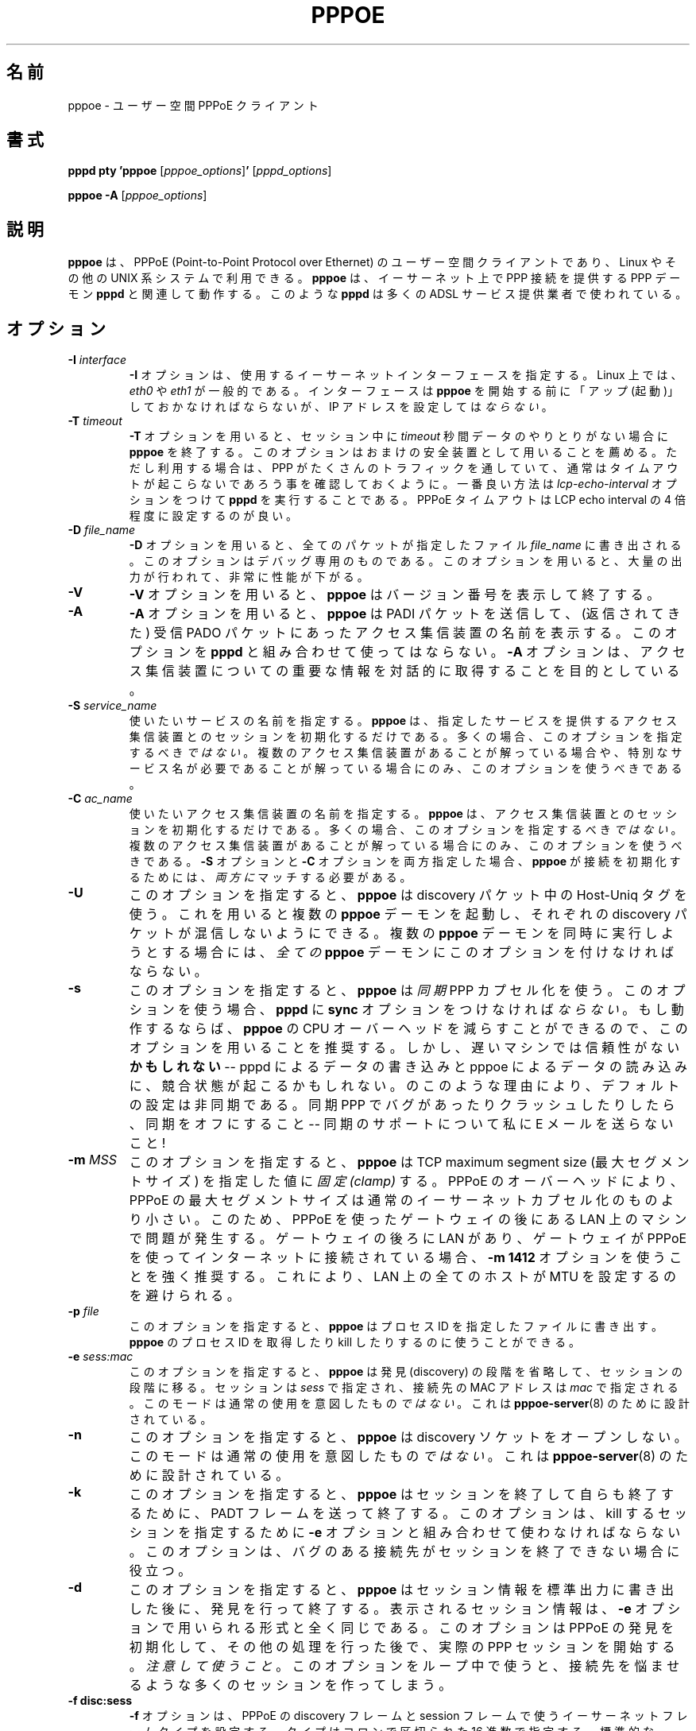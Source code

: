 .\"
.\" Japanese Version Copyright (c) 2001 Yuichi SATO
.\"         all rights reserved.
.\" Translated Sun Oct 14 01:10:05 JST 2001
.\"         by Yuichi SATO <ysato@h4.dion.ne.jp>
.\"
.\"WORD: access concentrators	アクセス集信装置
.\"WORD: peer	接続先
.\" 
.\" $Id: pppoe.8,v 1.4 2002/04/09 17:28:38 dfs Exp $ 
.\" LIC: GPL
.TH PPPOE 8 "3 July 2000"
.UC 4
.\"O .SH NAME
.SH 名前
.\"O pppoe \- user-space PPPoE client.
pppoe \- ユーザー空間 PPPoE クライアント
.\"O .SH SYNOPSIS
.SH 書式
.B pppd pty 'pppoe \fR[\fIpppoe_options\fR]\fB' \fR[\fIpppd_options\fR]
.P
.B pppoe -A \fR[\fIpppoe_options\fR]
.\"O .SH DESCRIPTION
.SH 説明
.\"O \fBpppoe\fR is a user-space client for PPPoE (Point-to-Point Protocol
.\"O over Ethernet) for Linux and other UNIX systems.  \fBpppoe\fR works in
.\"O concert with the \fBpppd\fR PPP daemon to provide a PPP connection
.\"O over Ethernet, as is used by many ADSL service providers.
\fBpppoe\fR は、PPPoE (Point-to-Point Protocol over Ethernet) の
ユーザー空間クライアントであり、
Linux やその他の UNIX 系システムで利用できる。
\fBpppoe\fR は、イーサーネット上で PPP 接続を提供する
PPP デーモン \fBpppd\fR と関連して動作する。
このような \fBpppd\fR は多くの ADSL サービス提供業者で使われている。

.\"O .SH OPTIONS
.SH オプション
.TP
.B \-I \fIinterface\fR
.\"O The \fB\-I\fR option specifies the Ethernet interface to use.  Under Linux,
.\"O it is typically \fIeth0\fR or \fIeth1\fR.  The interface should be "up"
.\"O before you start \fBpppoe\fR, but should \fInot\fR be configured to have
.\"O an IP address.
\fB\-I\fR オプションは、使用するイーサーネットインターフェースを指定する。
Linux 上では、\fIeth0\fR や \fIeth1\fR が一般的である。
インターフェースは \fBpppoe\fR を開始する前に
「アップ (起動)」しておかなければならないが、
IP アドレスを設定しては\fIならない\fR。

.TP
.B \-T \fItimeout\fR
.\"O The \fB\-T\fR option causes \fBpppoe\fR to exit if no session traffic
.\"O is detected for \fItimeout\fR seconds.  I recommend that you use this
.\"O option as an extra safety measure, but if you do, you should make sure
.\"O that PPP generates enough traffic so the timeout will normally not be
.\"O triggered.  The best way to do this is to use the
.\"O \fIlcp-echo-interval\fR option to \fBpppd\fR.  You should set the
.\"O PPPoE timeout to be about four times the LCP echo interval.
\fB\-T\fR オプションを用いると、
セッション中に \fItimeout\fR 秒間データのやりとりがない場合に
\fBpppoe\fR を終了する。
このオプションはおまけの安全装置として用いることを薦める。
ただし利用する場合は、PPP がたくさんのトラフィックを通していて、
通常はタイムアウトが起こらないであろう事を確認しておくように。
一番良い方法は \fIlcp-echo-interval\fR オプションをつけて
\fBpppd\fR を実行することである。
PPPoE タイムアウトは LCP echo interval の 4 倍程度に設定するのが良い。

.TP
.B \-D \fIfile_name\fR
.\"O The \fB\-D\fR option causes every packet to be dumped to the specified
.\"O \fIfile_name\fR.  This is intended for debugging only; it produces huge
.\"O amounts of output and greatly reduces performance.
\fB\-D\fR オプションを用いると、
全てのパケットが指定したファイル \fIfile_name\fR に書き出される。
このオプションはデバッグ専用のものである。
このオプションを用いると、大量の出力が行われて、非常に性能が下がる。

.TP
.B \-V
.\"O The \fB\-V\fR option causes \fBpppoe\fR to print its version number and
.\"O exit.
\fB\-V\fR オプションを用いると、
\fBpppoe\fR はバージョン番号を表示して終了する。

.TP
.B \-A
.\"O The \fB\-A\fR option causes \fBpppoe\fR to send a PADI packet and then print
.\"O the names of access concentrators in each PADO packet it receives.  Do not
.\"O use this option in conjunction with \fBpppd\fR; the \fB\-A\fR option is
.\"O meant to be used interactively to give interesting information about the
.\"O access concentrator.
\fB\-A\fR オプションを用いると、
\fBpppoe\fR は PADI パケットを送信して、
(返信されてきた) 受信 PADO パケットにあった
アクセス集信装置の名前を表示する。
このオプションを \fBpppd\fR と組み合わせて使ってはならない。
\fB\-A\fR オプションは、アクセス集信装置についての重要な情報を
対話的に取得することを目的としている。

.TP
.B \-S \fIservice_name\fR
.\"O Specifies the desired service name.  \fBpppoe\fR will only initiate sessions
.\"O with access concentrators which can provide the specified service.  In
.\"O most cases, you should \fInot\fR specify this option.  Use it only if you
.\"O know that there are multiple access concentrators or know that you need a
.\"O specific service name.
使いたいサービスの名前を指定する。
\fBpppoe\fR は、指定したサービスを提供する
アクセス集信装置とのセッションを初期化するだけである。
多くの場合、このオプションを指定するべき\fIではない\fR。 
複数のアクセス集信装置があることが解っている場合や、
特別なサービス名が必要であることが解っている場合にのみ、
このオプションを使うべきである。

.TP
.B \-C \fIac_name\fR
.\"O Specifies the desired access concentrator name.  \fBpppoe\fR will only
.\"O initiate sessions with the specified access concentrator.  In
.\"O most cases, you should \fInot\fR specify this option.  Use it only if you
.\"O know that there are multiple access concentrators.  If both the
.\"O \fB\-S\fR and \fB\-C\fR options are specified, they must \fIboth\fR match
.\"O for \fBpppoe\fR to initiate a session.
使いたいアクセス集信装置の名前を指定する。
\fBpppoe\fR は、アクセス集信装置とのセッションを初期化するだけである。
多くの場合、このオプションを指定するべき\fIではない\fR。 
複数のアクセス集信装置があることが解っている場合にのみ、
このオプションを使うべきである。
\fB\-S\fR オプションと \fB\-C\fR オプションを両方指定した場合、
\fBpppoe\fR が接続を初期化するためには、
\fI両方に\fRマッチする必要がある。

.TP
.B \-U
.\"O Causes \fBpppoe\fR to use the Host-Uniq tag in its discovery packets.  This
.\"O lets you run multiple \fBpppoe\fR daemons without having their discovery
.\"O packets interfere with one another.  You must supply this option to
.\"O \fIall\fR \fBpppoe\fR daemons if you intend to run multiple daemons
.\"O simultaneously.
このオプションを指定すると、
\fBpppoe\fR は discovery パケット中の Host-Uniq タグを使う。
これを用いると複数の \fBpppoe\fR デーモンを起動し、
それぞれの discovery パケットが混信しないようにできる。
複数の \fBpppoe\fR デーモンを同時に実行しようとする場合には、
\fI全ての\fR \fBpppoe\fR デーモンにこのオプションを付けなければならない。

.TP
.B \-s
.\"O Causes \fBpppoe\fR to use \fIsynchronous\fR PPP encapsulation.  If you
.\"O use this option, then you \fImust\fR use the \fBsync\fR option with
.\"O \fBpppd\fR.  You are encouraged to use this option if it works, because
.\"O it greatly reduces the CPU overhead of \fBpppoe\fR.  However, it
.\"O MAY be unreliable on slow machines -- there is a race condition between
.\"O pppd writing data and pppoe reading it.  For this reason, the default
.\"O setting is asynchronous.  If you encounter bugs or crashes with Synchronous
.\"O PPP, turn it off -- don't e-mail me for support!
このオプションを指定すると、\fBpppoe\fR は \fI同期\fR PPP カプセル化を使う。
このオプションを使う場合、
\fBpppd\fR に \fBsync\fR オプションをつけなければ\fIならない\fR。 
もし動作するならば、
\fBpppoe\fR の CPU オーバーヘッドを減らすことができるので、
このオプションを用いることを推奨する。
しかし、遅いマシンでは信頼性がない\fBかもしれない\fR --
pppd によるデータの書き込みと pppoe によるデータの読み込みに、
競合状態が起こるかもしれない。
のこのような理由により、デフォルトの設定は非同期である。
同期 PPP でバグがあったりクラッシュしたりしたら、同期をオフにすること --
同期のサポートについて私に E メールを送らないこと !

.TP
.B \-m \fIMSS\fR
.\"O Causes \fBpppoe\fR to \fIclamp\fR the TCP maximum segment size at the specified
.\"O value.  Because of PPPoE overhead, the maximum segment size for PPPoE is
.\"O smaller than for normal Ethernet encapsulation.  This could cause problems
.\"O for machines on a LAN behind a gateway using PPPoE.  If you have a LAN
.\"O behind a gateway, and the gateway connects to the Internet using PPPoE,
.\"O you are strongly recommended to use a \fB\-m 1412\fR option.  This avoids
.\"O having to set the MTU on all the hosts on the LAN.
このオプションを指定すると、
\fBpppoe\fR は TCP maximum segment size (最大セグメントサイズ) を
指定した値に\fI固定 (clamp)\fR する。
PPPoE のオーバーヘッドにより、PPPoE の最大セグメントサイズは
通常のイーサーネットカプセル化のものより小さい。
このため、PPPoE を使ったゲートウェイの後にある LAN 上のマシンで問題が発生する。
ゲートウェイの後ろに LAN があり、
ゲートウェイが PPPoE を使ってインターネットに接続されている場合、
\fB\-m 1412\fR オプションを使うことを強く推奨する。
これにより、LAN 上の全てのホストが MTU を設定するのを避けられる。

.TP
.B \-p \fIfile\fR
.\"O Causes \fBpppoe\fR to write its process-ID to the specified file.  This
.\"O can be used to locate and kill \fBpppoe\fR processes.
このオプションを指定すると、
\fBpppoe\fR はプロセス ID を指定したファイルに書き出す。
\fBpppoe\fR のプロセス ID を取得したり kill したりするのに使うことができる。

.TP
.B \-e \fIsess:mac\fR
.\"O Causes \fBpppoe\fR to skip the discovery phase and move directly to the
.\"O session phase.  The session is given by \fIsess\fR and the MAC address of
.\"O the peer by \fImac\fR.  This mode is \fInot\fR meant for normal use; it
.\"O is designed only for \fBpppoe-server\fR(8).
このオプションを指定すると、
\fBpppoe\fR は発見 (discovery) の段階を省略して、セッションの段階に移る。
セッションは \fIsess\fR で指定され、
接続先の MAC アドレスは \fImac\fR で指定される。
このモードは通常の使用を意図したもの\fIではない\fR。
これは \fBpppoe-server\fR(8) のために設計されている。

.TP
.B \-n
.\"O Causes \fBpppoe\fR not to open a discovery socket.  This mode is
.\"O \fInot\fR meant for normal use; it is designed only for
.\"O \fBpppoe-server\fR(8).
このオプションを指定すると、
\fBpppoe\fR は discovery ソケットをオープンしない。
このモードは通常の使用を意図したもの\fIではない\fR。
これは \fBpppoe-server\fR(8) のために設計されている。

.TP
.B \-k
.\"O Causes \fBpppoe\fR to terminate an existing session by sending a PADT frame,
.\"O and then exit.  You must use the \fB\-e\fR option in conjunction with this
.\"O option to specify the session to kill.  This may be useful for killing
.\"O sessions when a buggy peer does not realize the session has ended.
このオプションを指定すると、
\fBpppoe\fR はセッションを終了して自らも終了するために、
PADT フレームを送って終了する。
このオプションは、kill するセッションを指定するために
\fB\-e\fR オプションと組み合わせて使わなければならない。
このオプションは、バグのある接続先が
セッションを終了できない場合に役立つ。

.TP
.B \-d
.\"O Causes \fBpppoe\fR to perform discovery and then exit, after printing
.\"O session information to standard output.  The session information is printed
.\"O in exactly the format expected by the \fB\-e\fR option.  This option lets
.\"O you initiate a PPPoE discovery, perform some other work, and then start
.\"O the actual PPP session.  \fIBe careful\fR; if you use this option in a loop,
.\"O you can create many sessions, which may annoy your peer.
このオプションを指定すると、
\fBpppoe\fR はセッション情報を標準出力に書き出した後に、
発見を行って終了する。
表示されるセッション情報は、
\fB\-e\fR オプションで用いられる形式と全く同じである。
このオプションは PPPoE の発見を初期化して、
その他の処理を行った後で、実際の PPP セッションを開始する。
\fI注意して使うこと\fR。 
このオプションをループ中で使うと、
接続先を悩ませるような多くのセッションを作ってしまう。

.TP
.B \-f disc:sess
.\"O The \fB\-f\fR option sets the Ethernet frame types for PPPoE discovery
.\"O and session frames.  The types are specified as hexadecimal numbers
.\"O separated by a colon.  Standard PPPoE uses frame types 8863:8864.
.\"O \fIYou should not use this option\fR unless you are absolutely sure
.\"O the peer you are dealing with uses non-standard frame types.  If your
.\"O ISP uses non-standard frame types, complain!
\fB\-f\fR オプションは、PPPoE の discovery フレームと session フレームで使う
イーサーネットフレームタイプを設定する。
タイプはコロンで区切られた 16 進数で指定する。
標準的な PPPoE では、フレームタイプ 8863:8864 を使う。
接続先が標準的でないフレームタイプを使っていることが
はっきり解っている場合以外は、
\fIこのオプションを使うべきではない\fR。 
使用している ISP (インターネットサービス提供業者) が
標準的でないフレームタイプを使っている場合は、苦情を言った方がよい !

.TP
.B \-h
.\"O The \fB\-h\fR option causes \fBpppoe\fR to print usage information and
.\"O exit.
\fB\-h\fR オプションを指定すると、
\fBpppoe\fR は使用法を表示して終了する。

.\"O .SH PPPOE BACKGROUND
.SH PPPOE の背景

.\"O PPPoE (Point-to-Point Protocol over Ethernet) is described in RFC 2516
.\"O and is a protocol which allows the session abstraction to be maintained
.\"O over bridged Ethernet networks.
PPPoE (Point-to-Point Protocol over Ethernet) は RFC 2516 に記述されている。
このプロトコルは、ブリッジしたイーサーネットワーク上で
セッションを抽象化して維持できる。

.\"O PPPoE works by encapsulating PPP frames in Ethernet frames.  The protocol
.\"O has two distinct stages:  The \fIdiscovery\fR and the \fIsession\fR stage.
PPPoE は PPP フレームをイーサーネットフレームで
カプセル化することにより動作する。
このプロトコルには、\fI発見\fRと\fIセッション\fRという
2 つの異なるステージがある。

.\"O In the discovery stage, the host broadcasts a special PADI (PPPoE
.\"O Active Discovery Initiation) frame to discover any \fIaccess
.\"O concentrators\fR.  The access concentrators (typically, only one
.\"O access concentrator) reply with PADO (PPPoE Active Discovery Offer)
.\"O packets, announcing their presence and the services they offer.  
発見ステージでは、ホストは\fIアクセス集信装置\fRを発見するために
特別な PADI (PPPoE Active Discovery Initiation) フレームを
ブロードキャストする。
(一般的には、ただ 1 つの) アクセス集信装置が
PADO (PPPoE Active Discovery Offer) パケットを返し、
集信装置が存在することとサービスを提供することを知らせる。
.\"O The
.\"O host picks one of the access concentrators and transmits a PADR (PPPoE
.\"O Active Discovery Request) packet, asking for a session.  The access
.\"O concentrator replies with a PADS (PPPoE Active Discovery
.\"O Session-Confirmation) packet.  The protocol then moves to the session stage.
ホストはアクセス集信装置を 1 つ選び、セッションを開いてもらうために
PADR (PPPoE Active Discovery Request) パケットを送る。
アクセス集信装置は PADS (PPPoE Active Discovery Session-Confirmation)
パケットで応答する。
この後、プロトコルはセッションステージに移行する。

.\"O In the session stage, the host and access concentrator exchange PPP frames
.\"O embedded in Ethernet frames.  The normal Ethernet MTU is 1500 bytes, but
.\"O the PPPoE overhead plus two bytes of overhead for the encapsulated PPP
.\"O frame mean that the MTU of the PPP interface is at most 1492 bytes.
セッションステージでは、ホストとアクセス集信装置の間で
イーサーネットフレームに埋め込まれた PPP フレームがやりとりされる。
通常のイーサーネット MTU は 1500 バイトであるが、
PPPoE のオーバーヘッドに加え、
カプセル化された PPP フレームによる 2 バイトのオーバーヘッドがあるので、
PPP インターフェースの MTU は最大 1492 バイトになる。
.\"O This causes \fIall kinds of problems\fR if you are using a Linux machine
.\"O as a firewall and interfaces behind the firewall have an MTU greater than
.\"O 1492.  In fact, to be safe, I recommend setting the MTU of machines
.\"O behind the firewall to 1412, to allow for worst-case TCP and IP options
.\"O in their respective headers.
Linux マシンをファイアーウォールとして使用しており、
ファイアーウォールの背後にあるインターフェースの MTU が
1492 より大きいと、\fIあらゆる問題\fRが発生しうる。
実際、安全のためにファイアーウォールの後ろのマシンの MTU を
1412 に指定しておくことを推奨する。
これにより、ヘッダに TCP オプションと IP オプションが入るという
最悪の場合も許容できる。

.\"O Normally, PPP uses the Link Control Protocol (LCP) to shut down a PPP
.\"O link.  However, the PPPoE specification allows the link to be shut down
.\"O with a special PADT (PPPoE Active Discovery Terminate) packet.  This client
.\"O recognizes this packet and will correctly terminate if a terminate request
.\"O is received for the PPP session.
通常 PPP は接続をシャットダウンするために Link Control Protocol (LCP) を使う。
しかし PPPoE の仕様では、接続をシャットダウンするために
特別な PADT (PPPoE Active Discovery Terminate) パケットを
使うことも許されている。
このクライアントは、PPP セッションに対する終了要求を受け取ると、
PADT パケットを認識して正しくセッションを終了する。

.\"O .SH DESIGN GOALS
.SH 設計の目標

.\"O My design goals for this PPPoE client were as follows, in descending order
.\"O of importance:
この PPPoE クライアントの設計目標は以下の通りである。
重要なものから順に並べてある:

.TP
.B o
.\"O It must work.
動作すること。

.TP
.B o
.\"O It must be a user-space program and not a kernel patch.
ユーザー空間のプログラムであり、カーネルへのパッチにはしない。

.TP
.B o
.\"O The code must be easy to read and maintain.
コードを読みやすくメンテナンスしやすくする。

.TP
.B o
.\"O It must be fully compliant with RFC 2516, the proposed PPPoE standard.
提案されている PPPoE 規格、RFC 2516 に完全に準拠する。

.TP
.B o
.\"O It must never hang up forever -- if the connection is broken, it must
.\"O detect this and exit, allowing a wrapper script to restart the connection.
絶対にハングアップしない -- 接続が切れた場合でも、検知して終了する。
接続を再開するラッパースクリプトを使えるようにする。

.TP
.B o
.\"O It must be fairly efficient.
能率を高くする。

.P
.\"O I believe I have achieved all of these goals, but (of course) am open
.\"O to suggestions, patches and ideas.  See my home page,
.\"O http://www.roaringpenguin.com, for contact information.
これらの目標をすべて達成していると考えているが、
指摘・パッチ・アイディアなどがあれば (もちろん) 受け入れる。
連絡を取るための情報については、私のホームページ
http://www.roaringpenguin.com を参照すること。

.\"O .SH NOTES
.SH 注意

.\"O For best results, you must give \fBpppd\fR an mtu option of
.\"O 1492.  I have observed problems with excessively-large frames
.\"O unless I set this option.  Also, if \fBpppoe\fR is running on a firewall
.\"O machine, all machines behind the firewall should have MTU's of 1412.
最良の結果を得るためには、\fBpppd\fR の mtu オプションを
1492 にしなければならない。
このオプションを設定しなかった場合、
非常に大きなフレームを受け取るといった問題があった。
さらに、\fBpppoe\fR がファイアーウォール上で動作している場合、
ファイアウォールの背後のマシンは MTU を 1412 にしておくべきである。

.\"O If you have problems, check your system logs.  \fBpppoe\fR logs interesting
.\"O things to syslog.  You may have to turn on logging of \fIdebug\fR-level
.\"O messages for complete diagnosis.
問題がある場合は、システムログをチェックすること。
\fBpppoe\fR は重要なことを syslog に記録している。
診断を完全にするためには、\fIdebug\fR レベルのメッセージを
記録できるようにしておいた方がよい。

.\"O .SH AUTHORS
.SH 著者
.\"O \fBpppoe\fR was written by David F. Skoll <dfs@roaringpenguin.com>,
.\"O with much inspiration from an earlier version by Luke Stras.
\fBpppoe\fR は、Luke Stras による初期のバージョンに示唆を受けて、
David F. Skoll <dfs@roaringpenguin.com> によって作成された。

.\"O The \fBpppoe\fR home page is \fIhttp://www.roaringpenguin.com/pppoe/\fR.
\fBpppoe\fR のホームページは
\fIhttp://www.roaringpenguin.com/pppoe/\fR である。

.\"O .SH SEE ALSO
.SH 関連項目
adsl-start(8), adsl-stop(8), adsl-connect(8), pppd(8), pppoe.conf(5), adsl-setup(8), adsl-status(8), pppoe-sniff(8), pppoe-server(8), pppoe-relay(8)
